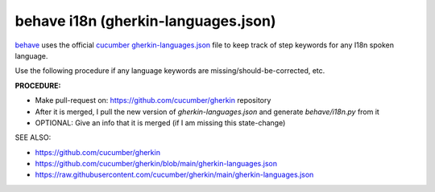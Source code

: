 behave i18n (gherkin-languages.json)
=====================================================================================

`behave`_ uses the official `cucumber`_ `gherkin-languages.json`_ file 
to keep track of step keywords for any I18n spoken language.

Use the following procedure if any language keywords are missing/should-be-corrected, etc.

**PROCEDURE:**

* Make pull-request on: https://github.com/cucumber/gherkin repository
* After it is merged, I pull the new version of `gherkin-languages.json` and generate `behave/i18n.py` from it
* OPTIONAL: Give an info that it is merged (if I am missing this state-change)

SEE ALSO:

* https://github.com/cucumber/gherkin
* https://github.com/cucumber/gherkin/blob/main/gherkin-languages.json
* https://raw.githubusercontent.com/cucumber/gherkin/main/gherkin-languages.json

.. _behave: https://github.com/behave/behave
.. _cucumber: https://github.com/cucumber/common
.. _gherkin-languages.json: https://github.com/cucumber/gherkin/blob/main/gherkin-languages.json
